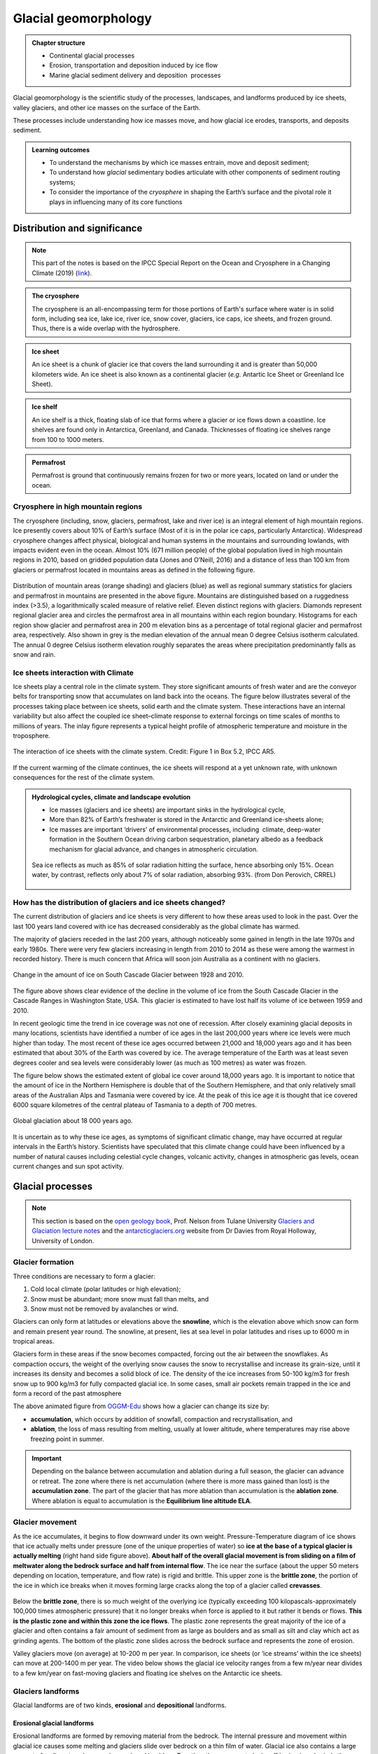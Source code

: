 Glacial geomorphology
==========================================

..  admonition:: Chapter structure
    :class: toggle

    - Continental glacial processes
    - Erosion, transportation and deposition induced by ice flow
    - Marine glacial sediment delivery and deposition  processes


Glacial geomorphology is the scientific study of the processes, landscapes, and landforms produced by ice sheets, valley glaciers, and other ice masses on the surface of the Earth.

These processes include understanding how ice masses move, and how glacial ice erodes, transports, and deposits sediment.

..  admonition:: Learning outcomes
    :class: toggle

    - To understand the mechanisms by which ice masses entrain, move and deposit sediment;
    - To understand how *glacial* sedimentary bodies articulate with other components of sediment routing systems;
    - To consider the importance of the *cryosphere* in shaping the Earth’s surface and the pivotal role it plays in influencing many of its core functions




Distribution and significance
------------------------------


.. note::
  This part of the notes is based on the IPCC Special Report on the Ocean and Cryosphere in a Changing Climate (2019) (`link <https://www.ipcc.ch/site/assets/uploads/sites/3/2019/11/06_SROCC_Ch02_FINAL.pdf>`_).


.. raw:: html

    <div style="text-align: center; margin-bottom: 2em;">
    <iframe width="100%" height="380" src="https://www.youtube.com/embed/hC3VTgIPoGU?rel=0" frameborder="0" allow="accelerometer; autoplay; encrypted-media; gyroscope; picture-in-picture" allowfullscreen></iframe>
    </div>


..  admonition:: The cryosphere
    :class: toggle

    The cryosphere is an all-encompassing term for those portions of Earth's surface where water is in solid form, including sea ice, lake ice, river ice, snow cover, glaciers, ice caps, ice sheets, and frozen ground. Thus, there is a wide overlap with the hydrosphere.

..  admonition:: Ice sheet
    :class: toggle

    An ice sheet is a chunk of glacier ice that covers the land surrounding it and is greater than 50,000 kilometers wide. An ice sheet is also known as a continental glacier (*e.g.* Antartic Ice Sheet or Greenland Ice Sheet).

..  admonition:: Ice shelf
    :class: toggle

    An ice shelf is a thick, floating slab of ice that forms where a glacier or ice flows down a coastline. Ice shelves are found only in Antarctica, Greenland, and Canada. Thicknesses of floating ice shelves range from 100 to 1000 meters.

..  admonition:: Permafrost
    :class: toggle

    Permafrost is ground that continuously remains frozen for two or more years, located on land or under the ocean.

Cryosphere in high mountain regions
*******************************************************************

The cryosphere (including, snow, glaciers, permafrost, lake and river ice) is an integral element of high mountain regions. Ice presently covers about 10% of Earth’s surface (Most of it is in the polar ice caps, particularly Antarctica). Widespread cryosphere changes affect physical, biological and human systems in the mountains and surrounding lowlands, with impacts evident even in the ocean. Almost 10% (671 million people) of the global population lived in high mountain regions in 2010, based on gridded population data (Jones and O’Neill, 2016) and a distance of less than 100 km from glaciers or permafrost located in mountains areas as defined in the following figure.


.. figure:: images/IPCC-SROCC-CH_2_1.jpg
    :width: 100 %
    :alt: Cryosphere in high mountain regions
    :align: center

Distribution of mountain areas (orange shading) and glaciers (blue) as well as regional summary statistics for glaciers and permafrost in mountains are presented in the above figure. Mountains are distinguished based on a ruggedness index (>3.5), a logarithmically scaled measure of relative relief. Eleven distinct regions with glaciers. Diamonds represent regional glacier area and circles the permafrost area in all mountains within each region boundary. Histograms for each region show glacier and permafrost area in 200 m elevation bins as a percentage of total regional glacier and permafrost area, respectively. Also shown in grey is the median elevation of the annual mean 0 degree Celsius isotherm calculated. The annual 0 degree Celsius isotherm elevation roughly separates the areas where precipitation predominantly falls as snow and rain.

Ice sheets interaction with Climate
*******************************************************************

Ice sheets play a central role in the climate system. They store significant amounts of fresh water and are the conveyor belts for transporting snow that accumulates on land back into the oceans. The figure below illustrates several of the processes taking place between ice sheets, solid earth and the climate system. These interactions have an internal variability but also affect the coupled ice sheet–climate response to external forcings on time scales of months to millions of years. The inlay figure represents a typical height profile of atmospheric temperature and moisture in the troposphere.


.. figure:: images/FigBox5.2-1_interaction_ice_sheet_rest.jpg
    :width: 100 %
    :alt: Ice sheets interaction with the Climate
    :align: center

    The interaction of ice sheets with the climate system. Credit: Figure 1 in Box 5.2, IPCC AR5.

If the current warming of the climate continues, the ice sheets will respond at a yet unknown rate, with unknown consequences for the rest of the climate system.



..  admonition:: Hydrological cycles, climate and landscape evolution
    :class: toggle, important

    - Ice masses (glaciers and ice sheets) are important sinks in the hydrological cycle,
    - More than 82% of Earth’s freshwater is stored in the Antarctic and Greenland ice-sheets alone;
    - Ice masses are important ‘drivers’ of environmental processes, including  climate, deep-water formation in the Southern Ocean driving carbon sequestration, planetary albedo as a feedback mechanism for glacial advance, and changes in atmospheric circulation.

    .. figure:: images/Albedo.jpg
        :width: 90 %
        :alt: Albedo
        :align: center

        Sea ice reflects as much as 85% of solar radiation hitting the surface,  hence absorbing only 15%.  Ocean water,  by contrast,  reflects only about 7% of  solar radiation,  absorbing 93%. (from Don Perovich, CRREL)



How has the distribution of glaciers and ice sheets changed?
*******************************************************************

The current distribution of glaciers and ice sheets is very different to how these areas used to look in the past. Over the last 100 years land covered with ice has decreased considerably as the global climate has warmed.

The majority of glaciers receded in the last 200 years, although noticeably some gained in length in the late 1970s and early 1980s. There were very few glaciers increasing in length from 2010 to 2014 as these were among the warmest in recorded history. There is much concern that Africa will soon join Australia as a continent with no glaciers.

.. figure:: images/Cascade.png
    :width: 80 %
    :alt: South Cascade Glacier
    :align: center

    Change in the amount of ice on South Cascade Glacier between 1928 and 2010.


The figure above shows clear evidence of the decline in the volume of ice from the South Cascade Glacier in the Cascade Ranges in Washington State, USA. This glacier is estimated to have lost half its volume of ice between 1959 and 2010.

In recent geologic time the trend in ice coverage was not one of recession. After closely examining glacial deposits in many locations, scientists have identified a number of ice ages in the last 200,000 years where ice levels were much higher than today. The most recent of these ice ages occurred between 21,000 and 18,000 years ago and it has been estimated that about 30% of the Earth was covered by ice. The average temperature of the Earth was at least seven degrees cooler and sea levels were considerably lower (as much as 100 metres) as water was frozen.

The figure below shows the estimated extent of global ice cover around 18,000 years ago. It is important to notice that the amount of ice in the Northern Hemisphere is double that of the Southern Hemisphere, and that only relatively small areas of the Australian Alps and Tasmania were covered by ice. At the peak of this ice age it is thought that ice covered 6000 square kilometres of the central plateau of Tasmania to a depth of 700 metres.

.. figure:: images/prevglace.png
    :width: 100 %
    :alt: Global glaciation about 18 000 years ago
    :align: center

    Global glaciation about 18 000 years ago.

It is uncertain as to why these ice ages, as symptoms of significant climatic change, may have occurred at regular intervals in the Earth’s history. Scientists have speculated that this climate change could have been influenced by a number of natural causes including celestial cycle changes, volcanic activity, changes in atmospheric gas levels, ocean current changes and sun spot activity.


Glacial processes
------------------------------

.. note::
  This section is based on the `open geology book <https://opengeology.org/textbook/14-glaciers/>`_, Prof. Nelson from Tulane University `Glaciers and Glaciation lecture notes <https://www.tulane.edu/~sanelson/eens1110/glaciers.htm>`_ and the `antarcticglaciers.org <http://www.antarcticglaciers.org>`_ website from Dr Davies from Royal Holloway, University of London.


Glacier formation
************************************************

Three conditions are necessary to form a glacier:

1. Cold local climate (polar latitudes or high elevation);
2. Snow must be abundant; more snow must fall than melts, and
3. Snow must not be removed by avalanches or wind.

Glaciers can only form at latitudes or elevations above the **snowline**, which is the elevation above which snow can form and remain present year round. The snowline, at present, lies at sea level in polar latitudes and rises up to 6000 m in tropical areas.

Glaciers form in these areas if the snow becomes compacted, forcing out the air between the snowflakes. As compaction occurs, the weight of the overlying snow causes the snow to recrystallise and increase its grain-size, until it increases its density and becomes a solid block of ice. The density of the ice increases from 50-100 kg/m3 for fresh snow up to 900 kg/m3 for fully compacted glacial ice. In some cases, small air pockets remain trapped in the ice and form a record of the past atmosphere

.. image:: images/glacier.gif

The above animated figure from `OGGM-Edu <https://edu.oggm.org/en/latest/index.html>`_ shows how a glacier can change its size by:

- **accumulation**, which occurs by addition of snowfall, compaction and recrystallisation, and
- **ablation**, the loss of mass resulting from melting, usually at lower altitude, where temperatures may rise above freezing point in summer.

.. important::
  Depending on the balance between accumulation and ablation during a full season, the glacier can advance or retreat. The zone where there is net accumulation (where there is more mass gained than lost) is the **accumulation zone**. The part of the glacier that has more ablation than accumulation is the **ablation zone**. Where ablation is equal to accumulation is the **Equilibrium line altitude ELA**.

Glacier movement
************************************************

As the ice accumulates, it begins to flow downward under its own weight. Pressure-Temperature diagram of ice shows that ice actually melts under pressure (one of the unique properties of water) so **ice at the base of a typical glacier is actually melting** (right hand side figure above). **About half of the overall glacial movement is from sliding on a film of meltwater along the bedrock surface and half from internal flow**. The ice near the surface (about the upper 50 meters depending on location, temperature, and flow rate) is rigid and brittle. This upper zone is the **brittle zone**, the portion of the ice in which ice breaks when it moves forming large cracks along the top of a glacier called **crevasses**.

.. figure:: images/glacflow.png
    :width: 100 %
    :alt: Glacier movements
    :align: center

Below the **brittle zone**, there is so much weight of the overlying ice (typically exceeding 100 kilopascals-approximately 100,000 times atmospheric pressure) that it no longer breaks when force is applied to it but rather it bends or flows. **This is the plastic zone and within this zone the ice flows**.  The plastic zone represents the great majority of the ice of a glacier and often contains a fair amount of sediment from as large as boulders and as small as silt and clay which act as grinding agents. The bottom of the plastic zone slides across the bedrock surface and represents the zone of erosion.

Valley glaciers move (on average) at 10-200 m per year. In comparison, ice sheets (or ‘ice streams’ within the ice sheets) can move at 200-1400 m per year. The video below shows the glacial ice velocity ranges from a few m/year near divides to a few km/year on fast-moving glaciers and floating ice shelves on the Antarctic ice sheets.

.. raw:: html

    <div style="text-align: center; margin-bottom: 2em;">
    <iframe width="100%" height="380" src="https://www.youtube.com/embed/KlDO0C8r_ws?rel=0" frameborder="0" allow="accelerometer; autoplay; encrypted-media; gyroscope; picture-in-picture" allowfullscreen></iframe>
    </div>


Glaciers landforms
************************************************

Glacial landforms are of two kinds, **erosional** and **depositional** landforms.

Erosional glacial landforms
^^^^^^^^^^^^^^^^^^^^^^^^^^^^^^^^^

Erosional landforms are formed by removing material from the bedrock. The internal pressure and movement within glacial ice causes some melting and glaciers slide over bedrock on a thin film of water. Glacial ice also contains a large amount of sediment such as sand, gravel, and boulders. Together, the movement plucks off bedrock and grinds the bedrock producing a polished surface and fine sediment called rock flour as well as other poorly-sorted sediments.

.. figure:: images/glacero.png
   :width: 85 %
   :alt: Erosional glacial landform
   :align: center

..  admonition:: Abrasion
    :class: toggle, important

    **Abrasion** occurs at the contact between the bedrock boundary (*e.g.* the base in the case of ice sheets, the base and sides in the case of mountain glaciers) and rock clasts embedded in the basal ice.

    The effectiveness of abrasion (in terms of yield of sediment) is dependent upon a range of factors:

    - the relative hardness of the bedrock material and the debris in the basal ice (they need to be different materials);
    - the normal pressure at the base of the ice mass;
    - the rate of basal sliding.

    Elongated grooves are created by fragments of rock embedded in the ice at the base of a glacier scraping along the bedrock surface called **glacial striations**.

..  admonition:: Plucking
    :class: toggle, important

    **Plucking** (or glacial quarrying) is the second dominant mode of erosion by ice masses. Blocks cracked from bedrock by ice melting/freezing and are picked up and transported by the overlying ice. This process depends upon joints or other weaknesses in bedrock that predate the ice mass. It often occurs on the lee side of an irregularity in the bed  (with the stoss side smoothly abraded and the lee side quarried following jointing in the rock).


Since glaciers are typically much wider than rivers of similar length, and since they tend to erode more at their bases than their sides, they transform former **V-shaped stream valleys** into broad valleys that have relatively flat bottoms and steep sides with a **distinctive “U” shape**. The animated figure below illustrates the formation of a glacial valley - Glaciers change the shape of the valley from a “V” shape to a “U” (bBy Cecilia Bernal [CC BY-SA 4.0], via Wikimedia Commons).

.. image:: images/Glacier_Valley.gif

When two U-shaped valleys are adjacent to each other, the ridge between them can be carved into a sharp ridge called an **arête**.


.. figure:: images/eroglac.png
   :width: 85 %
   :alt: Erosional glacial feature
   :align: center

   Examples of erosional glacier landscapes.

Since glaciers erode a broad valley, the arêtes are left behind with steep walls separating them. At the head of a glacially carved valley is a a bowl-shaped feature called a **cirque** representing where the head of the glacier is eroding against the mountain by plucking rock away from it and the weight of the thick ice is eroding out a bowl.

Headward cirque erosion by three or more mountain glaciers produce **horns**, which are steep-sided, spire-shaped mountains with pronounced cirques on three or more sides. Low points along arêtes or between horns (also mountain passes) are termed **cols**.

When a smaller tributary glacier intersects a larger trunk glacier, the smaller glacier erodes down less. Therefore, once the ice has been removed, the tributary valley is left as a hanging valley, sometimes with a waterfall.

.. raw:: html

  <iframe src="https://opengeology.org/textbook/wp-admin/admin-ajax.php?action=h5p_embed&id=7" width="838" height="820" frameborder="0" allowfullscreen="allowfullscreen"></iframe><script src="https://opengeology.org/textbook/wp-content/plugins/h5p/h5p-php-library/js/h5p-resizer.js" charset="UTF-8"></script>



Depositional glacial landforms
^^^^^^^^^^^^^^^^^^^^^^^^^^^^^^^^^

Characteristic depositional landscapes are produced when the ice melts and retreats and leaves behind sediments with distinct shapes and compositions.

.. figure:: images/sedglac.png
   :width: 90 %
   :alt: Sediment in ice
   :align: center

Sediment is deposited by glaciers in both alpine and continental environments. Since ice is responsible for a large amount of erosion, there is a lot of sediment in glacial ice. When sediment is left behind by a melting glacier, it is called **till** and is characteristically poorly sorted with grain sizes ranging from clay and silt to subrounded pebbles and boulders, possibly striated. Lithified rocks of this type are described as **diamictite**, meaning a rock with a wide range of clast sizes.


..  admonition:: Types of debris transport
    :class: toggle, important

    Ice masses transport mineral clasts as **supraglacial** debris (valley glaciers only), **englacial** debris, or **subglacial** debris.

    .. figure:: images/esp4879-fig-0014-m.jpg
       :width: 90 %
       :alt: Processes of debris supply, transport and removal
       :align: center

       Processes of debris supply, transport and removal from `Fyffe et al. (2020) <https://onlinelibrary.wiley.com/doi/10.1002/esp.4879>`_.

    **Supraglacial debris** deposited on the glacier in the  accumulation zone may become part of the englacial or  subglacial load through interment by new snow, deformation of the glacier surface (crevasse, folding), or carried by meltwater into the glacier.
    These debris are largely derived from mechanical weathering (freeze-thaw) of bounding valley slopes. They form lateral **moraines** at the margins of valley glaciers, or **medial moraines** where two or more glaciers merge. They tend to be poorly sorted, relatively  large, angular, slabby or elongate clasts.

    **Subglacial debris** is a mixture of materials abraded or plucked/quarried from the bedrock, supraglacial and englacial clasts. Grinding of large clasts produces fine-grained (< silt-sized) quartz and feldspar (‘rock flour’). When waters freeze they can entrain large volumes of sediment from the bed, creating debris-rich strata within the ice mass, which can in some cases dominate sediment yield. Subglacial tills can be deposited in subglacial channels forming **eskers**, or as traction till (**ground moraine**). These debris are laterally extensive, massively bedded and poorly sorted. Clasts are rounded, striated and faceted.


Material carried by the glacier is called **moraine**, which is an accumulation of glacial till produced by the grinding and erosive effects of a glacier. In valley glaciers, moraine also includes material falling on the sides of the glacier by mass wasting from the valley walls. The glacier acts like a conveyor belt, carrying sediment inside and on the ice and depositing it at the end and sides of the glacier. The type of moraine depends on its location. A **terminal moraine** is a ridge of unsorted till at the maximum extent of a glacier or the farthest extent of a glacier. When glaciers retreat in episodes, they may leave behind deposits called **recessional moraines**. Moraines located along the side of a glacier are called **lateral moraines** and mostly represent material that fell on the sides of the glacier from mass wasting of the valley walls. When two tributary glaciers join together, the two lateral moraines combine to form a **medial moraine**. Behind the terminal and recessional moraines is a veneer (or thin sheet) of till on top of bedrock called the **till sheet** (or **ground moraine**).


.. figure:: images/glacierdepo.png
   :width: 85 %
   :alt: Glacier deposits
   :align: center


In addition to moraines, as glaciers melt they leave behind other depositional landforms. The intense grinding process creates a lot of silt. Streams of water melting from the glacier carry this silt (along with sand and gravel) and deposit it in front of the glacier in an area called an **outwash plain**. In the plain, discharge of meltwater carries bedload, suspended load and solutes from the terminus of the glacier which are typically *milky* in appearance due to high concentrations of rock flour from basal abrasion. The outwash streams tend to be high energy and  seasonally variable. The high sediment loads result in braided and anastomosing (diverging/branching) channel morphology, forming extensive plains of reworked till. As water is now involved, sorting of sediment by turbulent flows means that coarse clasts are deposited close to the ice margin, with fining  apparent with distance.

In addition, when glaciers retreat large blocks of ice can be left behind to melt within the impermeable till and can create a depression called a **kettle** that can be later filled with surface water as a kettle lake. As glaciers melt, the meltwater flows over the ice surface until it descends into crevasses, perhaps finding channels within the ice or continuing to the base of the glacier into channels along the bottom. Such streams located under continental glaciers carry sediment in a sinuous channel within or under the ice, similar to a river. When the ice recedes, the sediment remains as a long sinuous ridge known as an **esker**.

Also common in continental glacial areas are **drumlins**. A drumlin is an elongated asymmetrical drop-shaped hill with its steepest side pointing upstream to the flow of ice and streamlined side (low angle side) pointing in the direction the ice is flowing. The origin of drumlins is still debated and some leading ideas are incremental accumulation of till under the glacier, large catastrophic meltwater floods located under the glacier, and surface deformation by the weight of the overlying glacial ice.

.. raw:: html

  <iframe src="https://opengeology.org/textbook/wp-admin/admin-ajax.php?action=h5p_embed&id=9" width="838" height="417" frameborder="0" allowfullscreen="allowfullscreen"></iframe><script src="https://opengeology.org/textbook/wp-content/plugins/h5p/h5p-php-library/js/h5p-resizer.js" charset="UTF-8"></script>


..  admonition:: What have we seen so far...
    :class: toggle

    - Ice is an important part of the Earth system, drives landscape evolution at the mid to high latitudes and plays a central role in Earth’s climate.
    - Ice masses transport mineral clasts passively as supraglacial debris, and act to denude bedrock through abrasion, plucking/quarrying and freezing;
    - The capacity of an ice mass to erode is constrained by the production of water at the base of the ice mass, which facilitates bed sliding and  abrasion, and by the speed of the ice flow.
    - Large volumes of sediment are deposited as tills, often as unique landscape features, or in outwash plains;
    - Ice masses, therefore, play a pivotal role in transporting and generating  large volumes of material which are then transferred to other parts of the sediment routing system.


Glaciomarine processes
------------------------------



.. figure:: images/glaciomarine.png
   :width: 90 %
   :alt: Glaciomarine processes
   :align: center

   Source: International Thwaites Glacier Collaboration.
